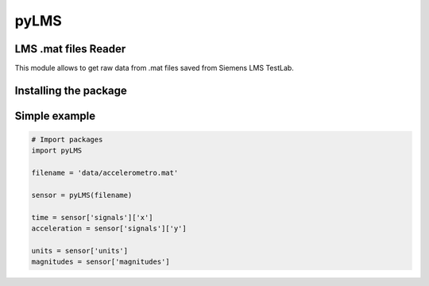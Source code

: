 pyLMS
=======

LMS .mat files Reader
---------------------

This module  allows to get raw data from .mat files saved from Siemens LMS TestLab.

Installing the package
----------------------

.. code-block:: console
	$ pip install pyLMS


Simple example
--------------
.. code-block:: python

	# Import packages
	import pyLMS

	filename = 'data/accelerometro.mat'

	sensor = pyLMS(filename)

	time = sensor['signals']['x']
	acceleration = sensor['signals']['y']
	
	units = sensor['units']
	magnitudes = sensor['magnitudes']
